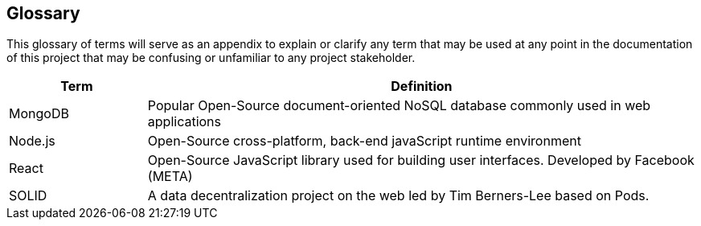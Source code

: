 [[section-glossary]]
== Glossary

This glossary of terms will serve as an appendix to explain or clarify any term that may be used at any point in the documentation of this project that may be confusing or unfamiliar to any project stakeholder.



[options="header",cols="1,4"]
|===
| *Term*      | *Definition*
| MongoDB     | Popular Open-Source document-oriented NoSQL database commonly used in web applications
| Node.js     | Open-Source cross-platform, back-end javaScript runtime environment
| React       | Open-Source JavaScript library used for building user interfaces. Developed by Facebook (META)
| SOLID       | A data decentralization project on the web led by Tim Berners-Lee based on Pods.
|===
